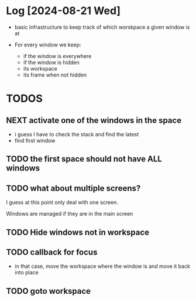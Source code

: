 


* Log [2024-08-21 Wed]

- basic infrastructure to keep track of which worskpace a given
  window is at

- For every window we keep:
  - if the window is everywhere
  - if the window is hidden
  - its workspace
  - its frame when not hidden

* TODOS    

** NEXT activate one of the windows in the space

- i guess I have to check the stack and find the latest
- find first window 

** TODO the first space should not have ALL windows  

** TODO what about multiple screens?

I guess at this point only deal with one screen.

Windows are managed if they are in the main screen


** TODO Hide windows not in workspace

** TODO callback for focus

- in that case, move the workspace where the window is and
  move it back into place

** TODO goto workspace
